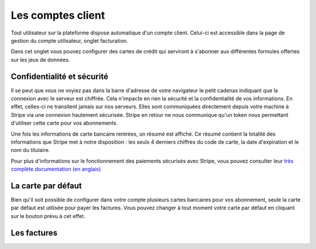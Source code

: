 Les comptes client
==================

Tout utilisateur sur la plateforme dispose automatique d'un compte client. Celui-ci est accessible dans la page de
gestion du compte utilisateur, onglet facturation.

.. image:: client-account--home.png

Dans cet onglet vous pouvez configurer des cartes de crédit qui serviront à s'abonner aux différentes formules offertes
sur les jeux de données.

Confidentialité et sécurité
---------------------------

Il se peut que vous ne voyiez pas dans la barre d'adresse de votre navigateur le petit cadenas indiquant que la
connexion avec le serveur est chiffrée. Cela n'impacte en rien la sécurité et la confidentialité de vos informations.
En effet, celles-ci ne transitent jamais sur nos serveurs. Elles sont communiquées directement depuis votre machine à
Stripe via une connexion hautement sécurisée. Stripe en retour ne nous communique qu'un token nous permettant d'utiliser
cette carte pour vos abonnements.

Une fois les informations de carte bancaire rentrées, un résumé est affiché. Ce résumé contient la totalité des
informations que Stripe met à notre disposition : les seuls 4 derniers chiffres du code de carte, la date d'expiration
et le nom du titulaire.

.. image:: client-account--with-card.png

Pour plus d'informations sur le fonctionnement des paiements sécurisés avec Stripe, vous pouvez consulter leur
`très complète documentation (en anglais) <https://stripe.com/docs>`_

La carte par défaut
-------------------

Bien qu'il soit possible de configurer dans votre compte plusieurs cartes bancaires pour vos abonnement, seule la carte
par défaut est utilisée pour payer les factures. Vous pouvez changer à tout moment votre carte par défaut en cliquant
sur le bouton prévu à cet effet.

.. image:: client-account--multiple-cards.png

Les factures
------------

.. todo
